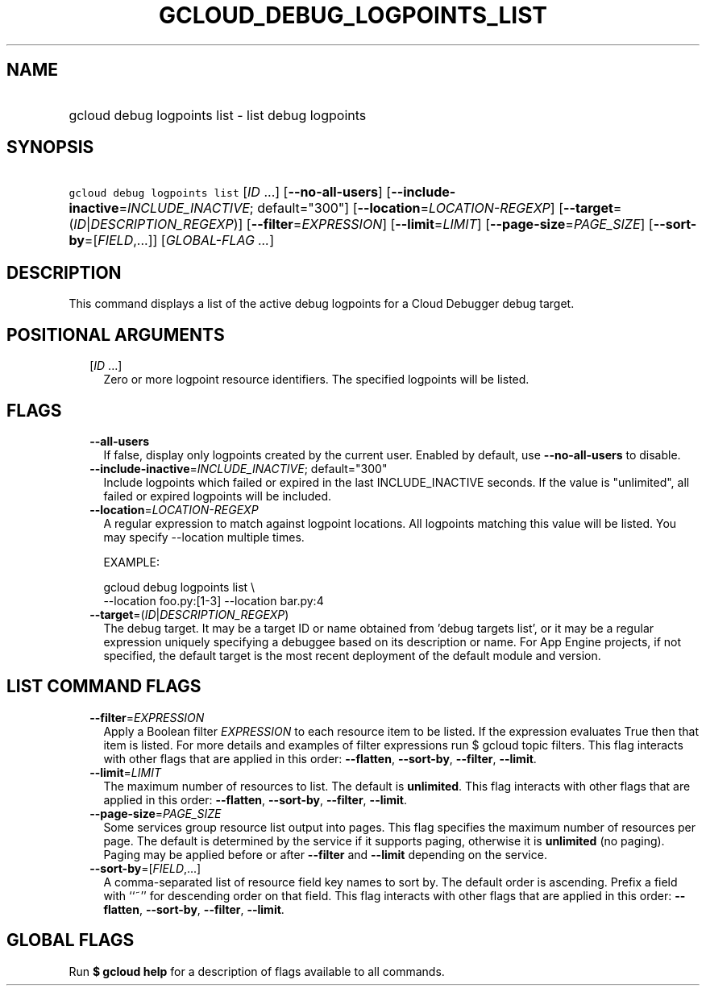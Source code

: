 
.TH "GCLOUD_DEBUG_LOGPOINTS_LIST" 1



.SH "NAME"
.HP
gcloud debug logpoints list \- list debug logpoints



.SH "SYNOPSIS"
.HP
\f5gcloud debug logpoints list\fR [\fIID\fR\ ...] [\fB\-\-no\-all\-users\fR] [\fB\-\-include\-inactive\fR=\fIINCLUDE_INACTIVE\fR;\ default="300"] [\fB\-\-location\fR=\fILOCATION\-REGEXP\fR] [\fB\-\-target\fR=(\fIID\fR|\fIDESCRIPTION_REGEXP\fR)] [\fB\-\-filter\fR=\fIEXPRESSION\fR] [\fB\-\-limit\fR=\fILIMIT\fR] [\fB\-\-page\-size\fR=\fIPAGE_SIZE\fR] [\fB\-\-sort\-by\fR=[\fIFIELD\fR,...]] [\fIGLOBAL\-FLAG\ ...\fR]



.SH "DESCRIPTION"

This command displays a list of the active debug logpoints for a Cloud Debugger
debug target.



.SH "POSITIONAL ARGUMENTS"

.RS 2m
.TP 2m
[\fIID\fR ...]
Zero or more logpoint resource identifiers. The specified logpoints will be
listed.


.RE
.sp

.SH "FLAGS"

.RS 2m
.TP 2m
\fB\-\-all\-users\fR
If false, display only logpoints created by the current user. Enabled by
default, use \fB\-\-no\-all\-users\fR to disable.

.TP 2m
\fB\-\-include\-inactive\fR=\fIINCLUDE_INACTIVE\fR; default="300"
Include logpoints which failed or expired in the last INCLUDE_INACTIVE seconds.
If the value is "unlimited", all failed or expired logpoints will be included.

.TP 2m
\fB\-\-location\fR=\fILOCATION\-REGEXP\fR
A regular expression to match against logpoint locations. All logpoints matching
this value will be listed. You may specify \-\-location multiple times.

EXAMPLE:

.RS 2m
gcloud debug logpoints list \e
    \-\-location foo.py:[1\-3] \-\-location bar.py:4
.RE

.TP 2m
\fB\-\-target\fR=(\fIID\fR|\fIDESCRIPTION_REGEXP\fR)
The debug target. It may be a target ID or name obtained from 'debug targets
list', or it may be a regular expression uniquely specifying a debuggee based on
its description or name. For App Engine projects, if not specified, the default
target is the most recent deployment of the default module and version.


.RE
.sp

.SH "LIST COMMAND FLAGS"

.RS 2m
.TP 2m
\fB\-\-filter\fR=\fIEXPRESSION\fR
Apply a Boolean filter \fIEXPRESSION\fR to each resource item to be listed. If
the expression evaluates True then that item is listed. For more details and
examples of filter expressions run $ gcloud topic filters. This flag interacts
with other flags that are applied in this order: \fB\-\-flatten\fR,
\fB\-\-sort\-by\fR, \fB\-\-filter\fR, \fB\-\-limit\fR.

.TP 2m
\fB\-\-limit\fR=\fILIMIT\fR
The maximum number of resources to list. The default is \fBunlimited\fR. This
flag interacts with other flags that are applied in this order:
\fB\-\-flatten\fR, \fB\-\-sort\-by\fR, \fB\-\-filter\fR, \fB\-\-limit\fR.

.TP 2m
\fB\-\-page\-size\fR=\fIPAGE_SIZE\fR
Some services group resource list output into pages. This flag specifies the
maximum number of resources per page. The default is determined by the service
if it supports paging, otherwise it is \fBunlimited\fR (no paging). Paging may
be applied before or after \fB\-\-filter\fR and \fB\-\-limit\fR depending on the
service.

.TP 2m
\fB\-\-sort\-by\fR=[\fIFIELD\fR,...]
A comma\-separated list of resource field key names to sort by. The default
order is ascending. Prefix a field with ``~'' for descending order on that
field. This flag interacts with other flags that are applied in this order:
\fB\-\-flatten\fR, \fB\-\-sort\-by\fR, \fB\-\-filter\fR, \fB\-\-limit\fR.


.RE
.sp

.SH "GLOBAL FLAGS"

Run \fB$ gcloud help\fR for a description of flags available to all commands.
